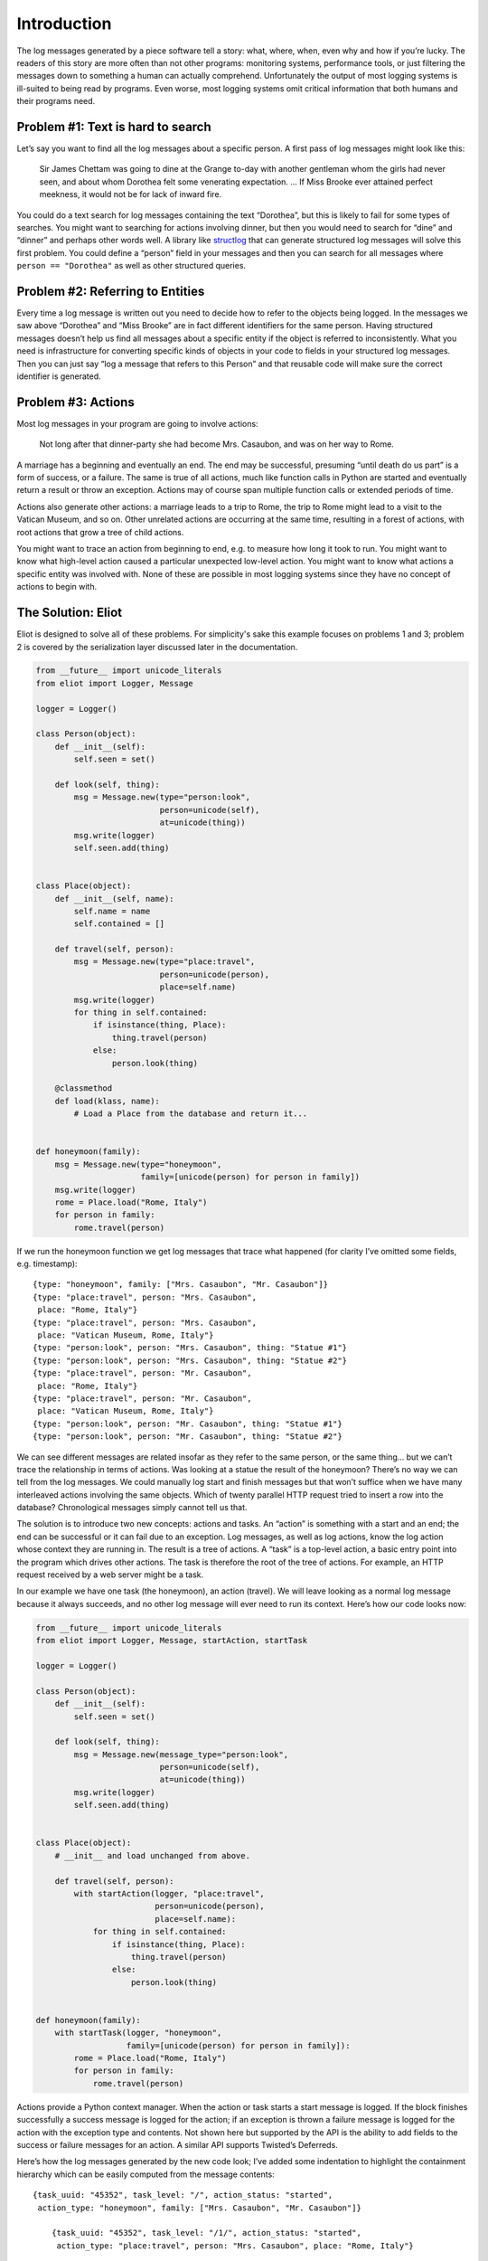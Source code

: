 Introduction
============

The log messages generated by a piece software tell a story: what, where, when, even why and how if you’re lucky. The readers of this story are more often than not other programs: monitoring systems, performance tools, or just filtering the messages down to something a human can actually comprehend. Unfortunately the output of most logging systems is ill-suited to being read by programs. Even worse, most logging systems omit critical information that both humans and their programs need.

Problem #1: Text is hard to search
^^^^^^^^^^^^^^^^^^^^^^^^^^^^^^^^^^

Let’s say you want to find all the log messages about a specific person. A first pass of log messages might look like this:

    Sir James Chettam was going to dine at the Grange to-day with another gentleman whom the girls had never seen, and about whom Dorothea felt some venerating expectation.
    …
    If Miss Brooke ever attained perfect meekness, it would not be for lack of inward fire.

You could do a text search for log messages containing the text “Dorothea”, but this is likely to fail for some types of searches. You might want to searching for actions involving dinner, but then you would need to search for “dine” and “dinner” and perhaps other words well. A library like `structlog`_ that can generate structured log messages will solve this first problem. You could define a “person” field in your messages and then you can search for all messages where ``person == "Dorothea"`` as well as other structured queries.

.. _structlog: https://structlog.readthedocs.org/


Problem #2: Referring to Entities
^^^^^^^^^^^^^^^^^^^^^^^^^^^^^^^^^

Every time a log message is written out you need to decide how to refer to the objects being logged. In the messages we saw above “Dorothea” and “Miss Brooke” are in fact different identifiers for the same person. Having structured messages doesn’t help us find all messages about a specific entity if the object is referred to inconsistently. What you need is infrastructure for converting specific kinds of objects in your code to fields in your structured log messages. Then you can just say “log a message that refers to this Person” and that reusable code will make sure the correct identifier is generated.


Problem #3: Actions
^^^^^^^^^^^^^^^^^^^

Most log messages in your program are going to involve actions:

    Not long after that dinner-party she had become Mrs. Casaubon, and was on her way to Rome.

A marriage has a beginning and eventually an end. The end may be successful, presuming “until death do us part” is a form of success, or a failure. The same is true of all actions, much like function calls in Python are started and eventually return a result or throw an exception. Actions may of course span multiple function calls or extended periods of time.

Actions also generate other actions: a marriage leads to a trip to Rome, the trip to Rome might lead to a visit to the Vatican Museum, and so on. Other unrelated actions are occurring at the same time, resulting in a forest of actions, with root actions that grow a tree of child actions.

You might want to trace an action from beginning to end, e.g. to measure how long it took to run. You might want to know what high-level action caused a particular unexpected low-level action. You might want to know what actions a specific entity was involved with. None of these are possible in most logging systems since they have no concept of actions to begin with.


The Solution: Eliot
^^^^^^^^^^^^^^^^^^^
Eliot is designed to solve all of these problems. For simplicity's sake this example focuses on problems 1 and 3; problem 2 is covered by the serialization layer discussed later in the documentation.

.. code-block:: python

  from __future__ import unicode_literals
  from eliot import Logger, Message

  logger = Logger()

  class Person(object):
      def __init__(self):
          self.seen = set()

      def look(self, thing):
          msg = Message.new(type="person:look",
                            person=unicode(self),
                            at=unicode(thing))
          msg.write(logger)
          self.seen.add(thing)


  class Place(object):
      def __init__(self, name):
          self.name = name
          self.contained = []

      def travel(self, person):
          msg = Message.new(type="place:travel",
                            person=unicode(person),
                            place=self.name)
          msg.write(logger)
          for thing in self.contained:
              if isinstance(thing, Place):
                  thing.travel(person)
              else:
                  person.look(thing)

      @classmethod
      def load(klass, name):
          # Load a Place from the database and return it...


  def honeymoon(family):
      msg = Message.new(type="honeymoon",
                        family=[unicode(person) for person in family])
      msg.write(logger)
      rome = Place.load("Rome, Italy")
      for person in family:
          rome.travel(person)

If we run the honeymoon function we get log messages that trace what happened (for clarity I’ve omitted some fields, e.g. timestamp)::

  {type: "honeymoon", family: ["Mrs. Casaubon", "Mr. Casaubon"]}
  {type: "place:travel", person: "Mrs. Casaubon",
   place: "Rome, Italy"}
  {type: "place:travel", person: "Mrs. Casaubon",
   place: "Vatican Museum, Rome, Italy"}
  {type: "person:look", person: "Mrs. Casaubon", thing: "Statue #1"}
  {type: "person:look", person: "Mrs. Casaubon", thing: "Statue #2"}
  {type: "place:travel", person: "Mr. Casaubon",
   place: "Rome, Italy"}
  {type: "place:travel", person: "Mr. Casaubon",
   place: "Vatican Museum, Rome, Italy"}
  {type: "person:look", person: "Mr. Casaubon", thing: "Statue #1"}
  {type: "person:look", person: "Mr. Casaubon", thing: "Statue #2"}

We can see different messages are related insofar as they refer to the same person, or the same thing… but we can’t trace the relationship in terms of actions. Was looking at a statue the result of the honeymoon? There’s no way we can tell from the log messages. We could manually log start and finish messages but that won’t suffice when we have many interleaved actions involving the same objects. Which of twenty parallel HTTP request tried to insert a row into the database? Chronological messages simply cannot tell us that.

The solution is to introduce two new concepts: actions and tasks. An “action” is something with a start and an end; the end can be successful or it can fail due to an exception. Log messages, as well as log actions, know the log action whose context they are running in. The result is a tree of actions. A “task” is a top-level action, a basic entry point into the program which drives other actions. The task is therefore the root of the tree of actions. For example, an HTTP request received by a web server might be a task.

In our example we have one task (the honeymoon), an action (travel). We will leave looking as a normal log message because it always succeeds, and no other log message will ever need to run its context. Here’s how our code looks now:

.. code-block:: python

  from __future__ import unicode_literals
  from eliot import Logger, Message, startAction, startTask

  logger = Logger()

  class Person(object):
      def __init__(self):
          self.seen = set()

      def look(self, thing):
          msg = Message.new(message_type="person:look",
                            person=unicode(self),
                            at=unicode(thing))
          msg.write(logger)
          self.seen.add(thing)


  class Place(object):
      # __init__ and load unchanged from above.

      def travel(self, person):
          with startAction(logger, "place:travel",
                           person=unicode(person),
                           place=self.name):
              for thing in self.contained:
                  if isinstance(thing, Place):
                      thing.travel(person)
                  else:
                      person.look(thing)


  def honeymoon(family):
      with startTask(logger, "honeymoon",
                     family=[unicode(person) for person in family]):
          rome = Place.load("Rome, Italy")
          for person in family:
              rome.travel(person)

Actions provide a Python context manager. When the action or task starts a start message is logged. If the block finishes successfully a success message is logged for the action; if an exception is thrown a failure message is logged for the action with the exception type and contents. Not shown here but supported by the API is the ability to add fields to the success or failure messages for an action. A similar API supports Twisted’s Deferreds.

Here’s how the log messages generated by the new code look; I’ve added some indentation to highlight the containment hierarchy which can be easily computed from the message contents::

  {task_uuid: "45352", task_level: "/", action_status: "started",
   action_type: "honeymoon", family: ["Mrs. Casaubon", "Mr. Casaubon"]}

      {task_uuid: "45352", task_level: "/1/", action_status: "started",
       action_type: "place:travel", person: "Mrs. Casaubon", place: "Rome, Italy"}

          {task_uuid: "45352", task_level: "/1/1/", action_status: "started",
           action_type: "place:travel", person: "Mrs. Casaubon", place: "Vatican Museum, Rome, Italy"}

              {task_uuid: "45352", task_level: "/1/1/",
               message_type: "person:look", person: "Mrs. Casaubon", thing: "Statue #1"}

              {task_uuid: "45352", task_level: "/1/1/",
               message_type: "person:look", person: "Mrs. Casaubon", thing: "Statue #2"}

          {task_uuid: "45352", task_level: "/1/1/", action_status: "succeeded",
           action_type: "place:travel"}

      {task_uuid: "45352", task_level: "/1/", action_status: "succeeded",
       action_type: "place:travel"}

      {task_uuid: "45352", task_level: "/2/", action_status: "started",
       action_type: "place:travel", person: "Mr. Casaubon", place: "Rome, Italy"}

          {task_uuid: "45352", task_level: "/2/1/", action_status: "started",
           action_type: "place:travel", person: "Mr. Casaubon", place: "Vatican Museum, Rome, Italy"}

              {task_uuid: "45352", task_level: "/2/1/",
               message_type: "person:look", person: "Mr. Casaubon", thing: "Statue #1"}

              {task_uuid: "45352", task_level: "/2/1/",
               message_type: "person:look", person: "Mr. Casaubon", thing: "Statue #2"}

          {task_uuid: "45352", task_level: "/2/1/", action_status: "succeeded",
           action_type: "place:travel"}

      {task_uuid: "45352", task_level: "/2/", action_status: "succeeded",
       action_type: "place:travel"}

  {task_uuid: "45352", task_level: "/", action_status: "succeeded",
   action_type: "honeymoon"}

No longer isolated fragments of meaning, our log messages are now a story. Log events have context, you can tell where they came from and what they led to without guesswork. Was looking at a statue the result of the honeymoon? It most definitely was.
